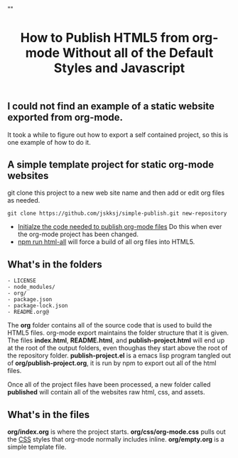 # -*- org-confirm-babel-evaluate: nil; -*-
#+TITLE: How to Publish HTML5 from org-mode Without all of the Default Styles and Javascript
#+HTML_HEAD: "<link rel='stylesheet' type='text/css' href='../css/org-mode.css'>"

** I could not find an example of a static website exported from org-mode.  
It took a while to figure out how to export a self contained project, so this is one example of how to do it.

** A simple template project for static org-mode websites
git clone this project to a new web site name and then add or edit org files as needed.
#+BEGIN_EXAMPLE
  git clone https://github.com/jskksj/simple-publish.git new-repository
#+END_EXAMPLE

- [[file:publish-project.org::*Initialze%20the%20code%20needed%20to%20publish%20org-mode%20files][Initialze the code needed to publish org-mode files]] Do this when ever the org-mode project has been changed.
- [[file:package.json::"html":%20"emacs%20--eval%20'(setq%20force-all%20nil)'%20--batch%20-l%20./publish-project.el",][npm run html-all]] will force a build of all org files into HTML5.
  
** What's in the folders
#+NAME: folder-description
#+BEGIN_SRC shell :exports results :results list code
  ls -F .. | awk {'print $1'}
#+END_SRC

#+RESULTS: folder-description
#+BEGIN_SRC shell
- LICENSE
- node_modules/
- org/
- package.json
- package-lock.json
- README.org@
#+END_SRC


The *org* folder contains all of the source code that is used to build the HTML5 files.  org-mode export maintains the folder structure that it is given.  The files *index.html*, *README.html*, and *publish-project.html* will end up at the root of the output folders, even thoughas they start above the root of the repository folder. *publish-project.el* is a emacs lisp program tangled out of *org/publish-project.org*, it is run by npm to export out all of the html files.

Once all of the project files have been processed, a new folder called *published* will contain all of the websites raw html, css, and assets.

** What's in the files
*org/index.org* is where the project starts. *org/css/org-mode.css* pulls out the [[file:css/org-mode.css::/*%20These%20CSS%20styles%20have%20been%20pulled%20from%20(org-html-style-default)%20in%20ox-html.el%20*/][CSS]] styles that org-mode normally includes inline. *org/empty.org* is a simple template file.
